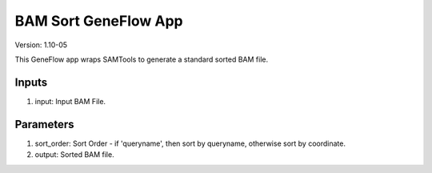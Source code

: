 BAM Sort GeneFlow App
=====================

Version: 1.10-05

This GeneFlow app wraps SAMTools to generate a standard sorted BAM file.

Inputs
------

1. input: Input BAM File.

Parameters
----------

1. sort_order: Sort Order - if 'queryname', then sort by queryname, otherwise sort by coordinate.

2. output: Sorted BAM file.

